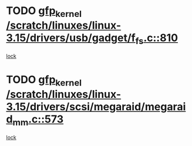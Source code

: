 * TODO [[view:/scratch/linuxes/linux-3.15/drivers/usb/gadget/f_fs.c::face=ovl-face1::linb=810::colb=38::cole=48][gfp_kernel /scratch/linuxes/linux-3.15/drivers/usb/gadget/f_fs.c::810]]
[[view:/scratch/linuxes/linux-3.15/drivers/usb/gadget/f_fs.c::face=ovl-face2::linb=793::colb=1::cole=14][lock]]
* TODO [[view:/scratch/linuxes/linux-3.15/drivers/scsi/megaraid/megaraid_mm.c::face=ovl-face1::linb=573::colb=49::cole=59][gfp_kernel /scratch/linuxes/linux-3.15/drivers/scsi/megaraid/megaraid_mm.c::573]]
[[view:/scratch/linuxes/linux-3.15/drivers/scsi/megaraid/megaraid_mm.c::face=ovl-face2::linb=569::colb=1::cole=18][lock]]
